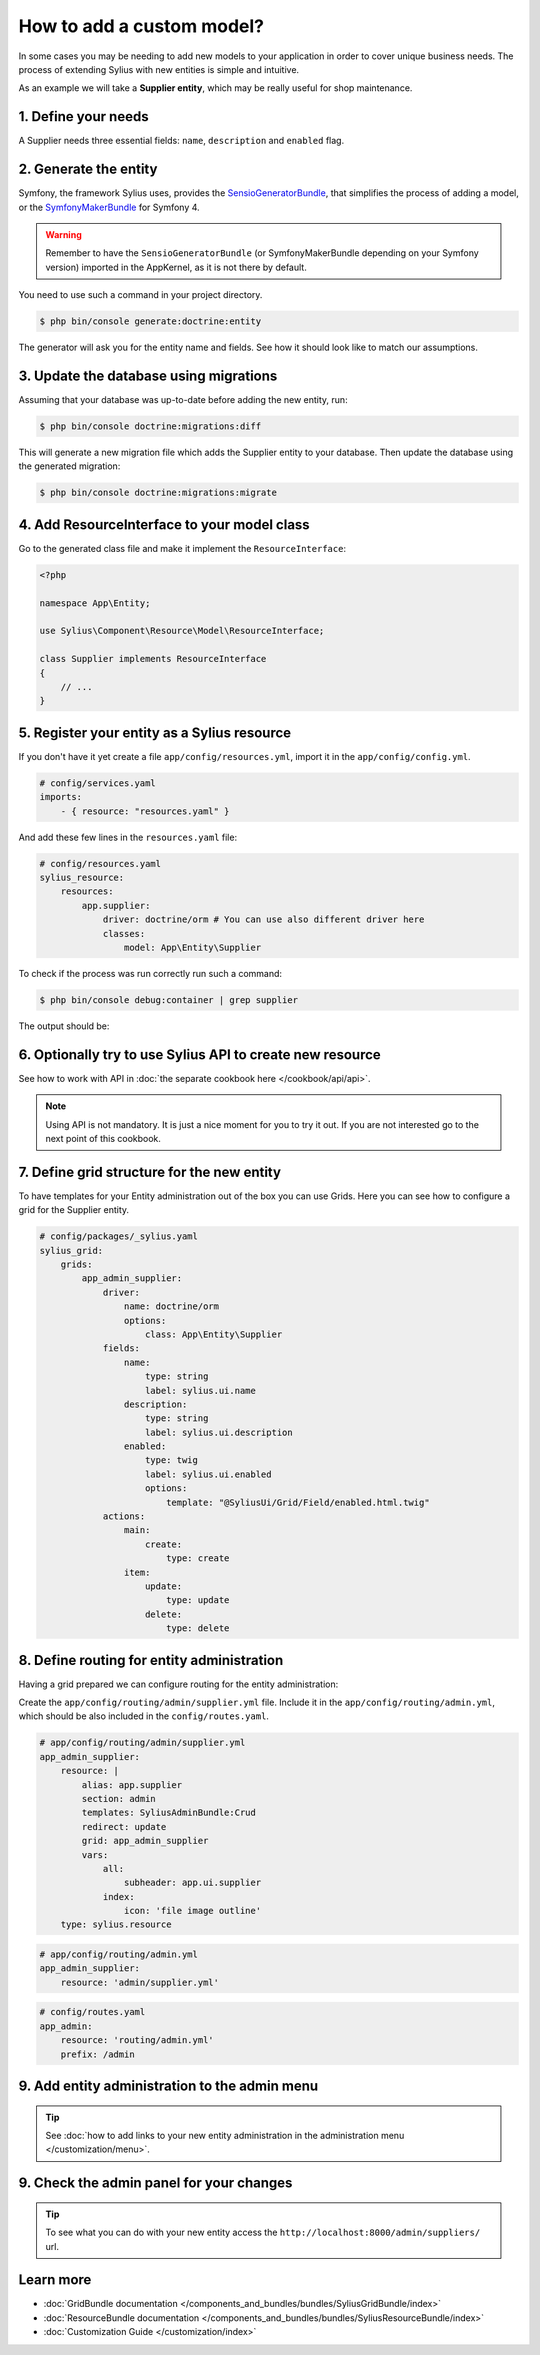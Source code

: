 How to add a custom model?
==========================

In some cases you may be needing to add new models to your application in order to cover unique business needs.
The process of extending Sylius with new entities is simple and intuitive.

As an example we will take a **Supplier entity**, which may be really useful for shop maintenance.

1. Define your needs
--------------------

A Supplier needs three essential fields: ``name``, ``description`` and ``enabled`` flag.

2. Generate the entity
----------------------

Symfony, the framework Sylius uses, provides the `SensioGeneratorBundle <http://symfony.com/doc/current/bundles/SensioGeneratorBundle/index.html>`_,
that simplifies the process of adding a model, or the `SymfonyMakerBundle <https://symfony.com/doc/current/bundles/SymfonyMakerBundle/index.html>`_ for Symfony 4.

.. warning::

    Remember to have the ``SensioGeneratorBundle`` (or SymfonyMakerBundle depending on your Symfony version) imported in the AppKernel, as it is not there by default.

You need to use such a command in your project directory.

.. code-block:: bash

    $ php bin/console generate:doctrine:entity

The generator will ask you for the entity name and fields. See how it should look like to match our assumptions.

.. image:: ../../_images/generating_entity.png
    :align: center

3. Update the database using migrations
---------------------------------------

Assuming that your database was up-to-date before adding the new entity, run:

.. code-block:: bash

    $ php bin/console doctrine:migrations:diff

This will generate a new migration file which adds the Supplier entity to your database.
Then update the database using the generated migration:

.. code-block:: bash

    $ php bin/console doctrine:migrations:migrate

4. Add ResourceInterface to your model class
--------------------------------------------

Go to the generated class file and make it implement the ``ResourceInterface``:

.. code-block:: php

    <?php

    namespace App\Entity;

    use Sylius\Component\Resource\Model\ResourceInterface;

    class Supplier implements ResourceInterface
    {
        // ...
    }

5. Register your entity as a Sylius resource
--------------------------------------------

If you don't have it yet create a file ``app/config/resources.yml``, import it in the ``app/config/config.yml``.

.. code-block:: yaml

    # config/services.yaml
    imports:
        - { resource: "resources.yaml" }

And add these few lines in the ``resources.yaml`` file:

.. code-block:: yaml

    # config/resources.yaml
    sylius_resource:
        resources:
            app.supplier:
                driver: doctrine/orm # You can use also different driver here
                classes:
                    model: App\Entity\Supplier

To check if the process was run correctly run such a command:

.. code-block:: bash

    $ php bin/console debug:container | grep supplier

The output should be:

.. image:: ../../_images/container_debug_supplier.png
    :align: center

6. Optionally try to use Sylius API to create new resource
----------------------------------------------------------

See how to work with API in :doc:`the separate cookbook here </cookbook/api/api>`.

.. note::

    Using API is not mandatory. It is just a nice moment for you to try it out. If you are not interested go to the next point of this cookbook.

7. Define grid structure for the new entity
-------------------------------------------

To have templates for your Entity administration out of the box you can use Grids. Here you can see how to configure a grid for the Supplier entity.

.. code-block:: yaml

    # config/packages/_sylius.yaml
    sylius_grid:
        grids:
            app_admin_supplier:
                driver:
                    name: doctrine/orm
                    options:
                        class: App\Entity\Supplier
                fields:
                    name:
                        type: string
                        label: sylius.ui.name
                    description:
                        type: string
                        label: sylius.ui.description
                    enabled:
                        type: twig
                        label: sylius.ui.enabled
                        options:
                            template: "@SyliusUi/Grid/Field/enabled.html.twig"
                actions:
                    main:
                        create:
                            type: create
                    item:
                        update:
                            type: update
                        delete:
                            type: delete

8. Define routing for entity administration
-------------------------------------------

Having a grid prepared we can configure routing for the entity administration:

Create the ``app/config/routing/admin/supplier.yml`` file. Include it in the ``app/config/routing/admin.yml``, which
should be also included in the ``config/routes.yaml``.

.. code-block:: yaml

    # app/config/routing/admin/supplier.yml
    app_admin_supplier:
        resource: |
            alias: app.supplier
            section: admin
            templates: SyliusAdminBundle:Crud
            redirect: update
            grid: app_admin_supplier
            vars:
                all:
                    subheader: app.ui.supplier
                index:
                    icon: 'file image outline'
        type: sylius.resource

.. code-block:: yaml

    # app/config/routing/admin.yml
    app_admin_supplier:
        resource: 'admin/supplier.yml'

.. code-block:: yaml

    # config/routes.yaml
    app_admin:
        resource: 'routing/admin.yml'
        prefix: /admin

9. Add entity administration to the admin menu
----------------------------------------------

.. tip::

    See :doc:`how to add links to your new entity administration in the administration menu </customization/menu>`.

9. Check the admin panel for your changes
-----------------------------------------

.. tip::

    To see what you can do with your new entity access the ``http://localhost:8000/admin/suppliers/`` url.

Learn more
----------

* :doc:`GridBundle documentation </components_and_bundles/bundles/SyliusGridBundle/index>`
* :doc:`ResourceBundle documentation </components_and_bundles/bundles/SyliusResourceBundle/index>`
* :doc:`Customization Guide </customization/index>`
